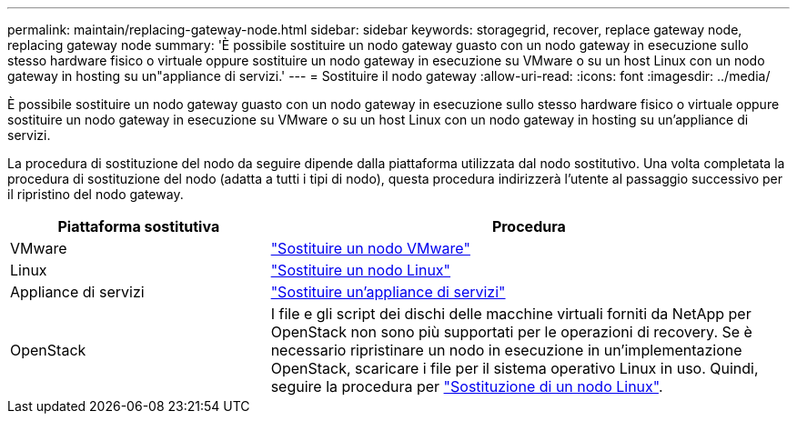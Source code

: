 ---
permalink: maintain/replacing-gateway-node.html 
sidebar: sidebar 
keywords: storagegrid, recover, replace gateway node, replacing gateway node 
summary: 'È possibile sostituire un nodo gateway guasto con un nodo gateway in esecuzione sullo stesso hardware fisico o virtuale oppure sostituire un nodo gateway in esecuzione su VMware o su un host Linux con un nodo gateway in hosting su un"appliance di servizi.' 
---
= Sostituire il nodo gateway
:allow-uri-read: 
:icons: font
:imagesdir: ../media/


[role="lead"]
È possibile sostituire un nodo gateway guasto con un nodo gateway in esecuzione sullo stesso hardware fisico o virtuale oppure sostituire un nodo gateway in esecuzione su VMware o su un host Linux con un nodo gateway in hosting su un'appliance di servizi.

La procedura di sostituzione del nodo da seguire dipende dalla piattaforma utilizzata dal nodo sostitutivo. Una volta completata la procedura di sostituzione del nodo (adatta a tutti i tipi di nodo), questa procedura indirizzerà l'utente al passaggio successivo per il ripristino del nodo gateway.

[cols="1a,2a"]
|===
| Piattaforma sostitutiva | Procedura 


 a| 
VMware
 a| 
link:all-node-types-replacing-vmware-node.html["Sostituire un nodo VMware"]



 a| 
Linux
 a| 
link:all-node-types-replacing-linux-node.html["Sostituire un nodo Linux"]



 a| 
Appliance di servizi
 a| 
link:replacing-failed-node-with-services-appliance.html["Sostituire un'appliance di servizi"]



 a| 
OpenStack
 a| 
I file e gli script dei dischi delle macchine virtuali forniti da NetApp per OpenStack non sono più supportati per le operazioni di recovery. Se è necessario ripristinare un nodo in esecuzione in un'implementazione OpenStack, scaricare i file per il sistema operativo Linux in uso. Quindi, seguire la procedura per link:all-node-types-replacing-linux-node.html["Sostituzione di un nodo Linux"].

|===